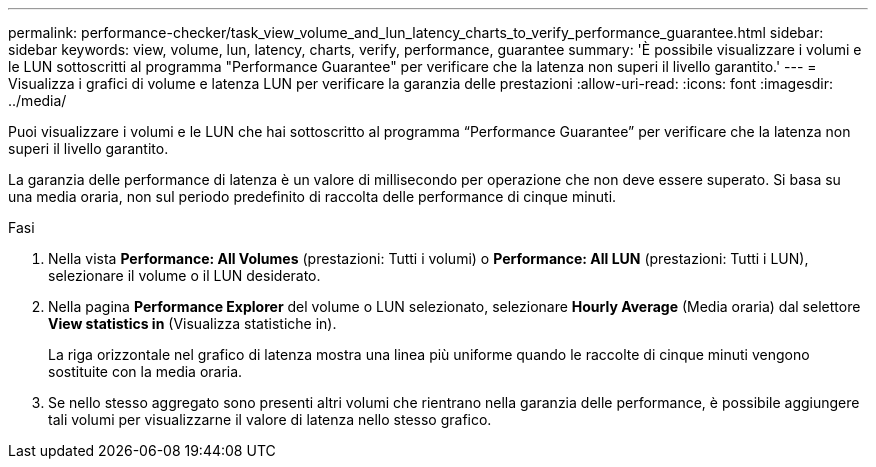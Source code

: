 ---
permalink: performance-checker/task_view_volume_and_lun_latency_charts_to_verify_performance_guarantee.html 
sidebar: sidebar 
keywords: view, volume, lun, latency, charts, verify, performance, guarantee 
summary: 'È possibile visualizzare i volumi e le LUN sottoscritti al programma "Performance Guarantee" per verificare che la latenza non superi il livello garantito.' 
---
= Visualizza i grafici di volume e latenza LUN per verificare la garanzia delle prestazioni
:allow-uri-read: 
:icons: font
:imagesdir: ../media/


[role="lead"]
Puoi visualizzare i volumi e le LUN che hai sottoscritto al programma "`Performance Guarantee`" per verificare che la latenza non superi il livello garantito.

La garanzia delle performance di latenza è un valore di millisecondo per operazione che non deve essere superato. Si basa su una media oraria, non sul periodo predefinito di raccolta delle performance di cinque minuti.

.Fasi
. Nella vista *Performance: All Volumes* (prestazioni: Tutti i volumi) o *Performance: All LUN* (prestazioni: Tutti i LUN), selezionare il volume o il LUN desiderato.
. Nella pagina *Performance Explorer* del volume o LUN selezionato, selezionare *Hourly Average* (Media oraria) dal selettore *View statistics in* (Visualizza statistiche in).
+
La riga orizzontale nel grafico di latenza mostra una linea più uniforme quando le raccolte di cinque minuti vengono sostituite con la media oraria.

. Se nello stesso aggregato sono presenti altri volumi che rientrano nella garanzia delle performance, è possibile aggiungere tali volumi per visualizzarne il valore di latenza nello stesso grafico.

